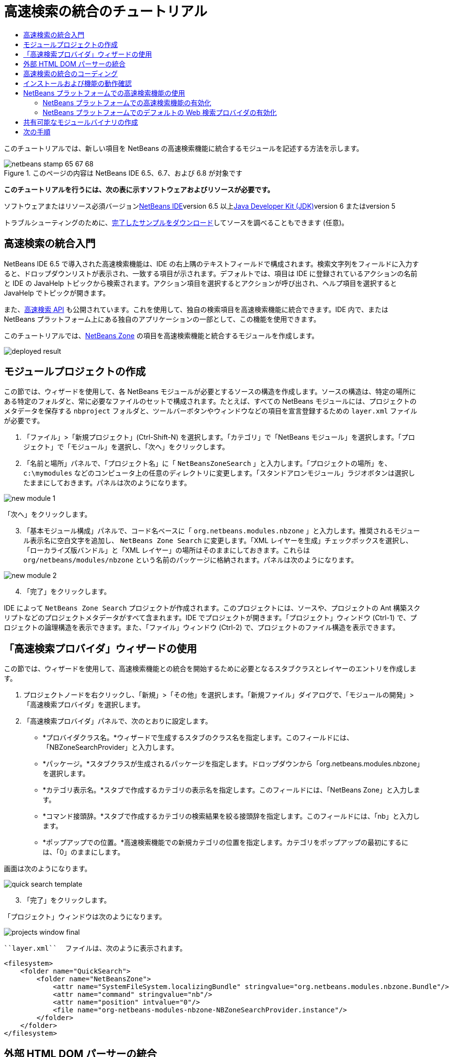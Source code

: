 // 
//     Licensed to the Apache Software Foundation (ASF) under one
//     or more contributor license agreements.  See the NOTICE file
//     distributed with this work for additional information
//     regarding copyright ownership.  The ASF licenses this file
//     to you under the Apache License, Version 2.0 (the
//     "License"); you may not use this file except in compliance
//     with the License.  You may obtain a copy of the License at
// 
//       http://www.apache.org/licenses/LICENSE-2.0
// 
//     Unless required by applicable law or agreed to in writing,
//     software distributed under the License is distributed on an
//     "AS IS" BASIS, WITHOUT WARRANTIES OR CONDITIONS OF ANY
//     KIND, either express or implied.  See the License for the
//     specific language governing permissions and limitations
//     under the License.
//

= 高速検索の統合のチュートリアル
:jbake-type: platform-tutorial
:jbake-tags: tutorials 
:jbake-status: published
:syntax: true
:source-highlighter: pygments
:toc: left
:toc-title:
:icons: font
:experimental:
:description: 高速検索の統合のチュートリアル - Apache NetBeans
:keywords: Apache NetBeans Platform, Platform Tutorials, 高速検索の統合のチュートリアル

このチュートリアルでは、新しい項目を NetBeans の高速検索機能に統合するモジュールを記述する方法を示します。


image::images/netbeans-stamp-65-67-68.gif[title="このページの内容は NetBeans IDE 6.5、6.7、および 6.8 が対象です"]



*このチュートリアルを行うには、次の表に示すソフトウェアおよびリソースが必要です。*

ソフトウェアまたはリソース必須バージョンlink:https://netbeans.org/downloads/index.html[+NetBeans IDE+]version 6.5 以上link:http://java.sun.com/javase/downloads/index.jsp[+Java Developer Kit (JDK)+]version 6 またはversion 5

トラブルシューティングのために、link:http://plugins.netbeans.org/PluginPortal/faces/PluginDetailPage.jsp?pluginid=11179[+完了したサンプルをダウンロード+]してソースを調べることもできます (任意)。


== 高速検索の統合入門

NetBeans IDE 6.5 で導入された高速検索機能は、IDE の右上隅のテキストフィールドで構成されます。検索文字列をフィールドに入力すると、ドロップダウンリストが表示され、一致する項目が示されます。デフォルトでは、項目は IDE に登録されているアクションの名前と IDE の JavaHelp トピックから検索されます。アクション項目を選択するとアクションが呼び出され、ヘルプ項目を選択すると JavaHelp でトピックが開きます。

また、link:http://bits.netbeans.org/dev/javadoc/org-netbeans-spi-quicksearch/overview-summary.html[+高速検索 API+] も公開されています。これを使用して、独自の検索項目を高速検索機能に統合できます。IDE 内で、または NetBeans プラットフォーム上にある独自のアプリケーションの一部として、この機能を使用できます。

このチュートリアルでは、link:http://netbeans.dzone.com[+NetBeans Zone+] の項目を高速検索機能と統合するモジュールを作成します。

image::images/deployed-result.png[]


==  モジュールプロジェクトの作成

この節では、ウィザードを使用して、各 NetBeans モジュールが必要とするソースの構造を作成します。ソースの構造は、特定の場所にある特定のフォルダと、常に必要なファイルのセットで構成されます。たとえば、すべての NetBeans モジュールには、プロジェクトのメタデータを保存する  ``nbproject``  フォルダと、ツールバーボタンやウィンドウなどの項目を宣言登録するための  ``layer.xml``  ファイルが必要です。


[start=1]
1. 「ファイル」>「新規プロジェクト」(Ctrl-Shift-N) を選択します。「カテゴリ」で「NetBeans モジュール」を選択します。「プロジェクト」で「モジュール」を選択し、「次へ」をクリックします。

[start=2]
2. 「名前と場所」パネルで、「プロジェクト名」に「 ``NetBeansZoneSearch`` 」と入力します。「プロジェクトの場所」を、 ``c:\mymodules``  などのコンピュータ上の任意のディレクトリに変更します。「スタンドアロンモジュール」ラジオボタンは選択したままにしておきます。パネルは次のようになります。

image::images/new-module-1.png[]

「次へ」をクリックします。


[start=3]
3. 「基本モジュール構成」パネルで、コード名ベースに「 ``org.netbeans.modules.nbzone`` 」と入力します。推奨されるモジュール表示名に空白文字を追加し、 ``NetBeans Zone Search``  に変更します。「XML レイヤーを生成」チェックボックスを選択し、「ローカライズ版バンドル」と「XML レイヤー」の場所はそのままにしておきます。これらは  ``org/netbeans/modules/nbzone``  という名前のパッケージに格納されます。パネルは次のようになります。

image::images/new-module-2.png[]


[start=4]
4. 「完了」をクリックします。

IDE によって  ``NetBeans Zone Search``  プロジェクトが作成されます。このプロジェクトには、ソースや、プロジェクトの Ant 構築スクリプトなどのプロジェクトメタデータがすべて含まれます。IDE でプロジェクトが開きます。「プロジェクト」ウィンドウ (Ctrl-1) で、プロジェクトの論理構造を表示できます。また、「ファイル」ウィンドウ (Ctrl-2) で、プロジェクトのファイル構造を表示できます。 


== 「高速検索プロバイダ」ウィザードの使用

この節では、ウィザードを使用して、高速検索機能との統合を開始するために必要となるスタブクラスとレイヤーのエントリを作成します。


[start=1]
1. プロジェクトノードを右クリックし、「新規」>「その他」を選択します。「新規ファイル」ダイアログで、「モジュールの開発」>「高速検索プロバイダ」を選択します。

[start=2]
2. 「高速検索プロバイダ」パネルで、次のとおりに設定します。

* *プロバイダクラス名。*ウィザードで生成するスタブのクラス名を指定します。このフィールドには、「NBZoneSearchProvider」と入力します。
* *パッケージ。*スタブクラスが生成されるパッケージを指定します。ドロップダウンから「org.netbeans.modules.nbzone」を選択します。
* *カテゴリ表示名。*スタブで作成するカテゴリの表示名を指定します。このフィールドには、「NetBeans Zone」と入力します。
* *コマンド接頭辞。*スタブで作成するカテゴリの検索結果を絞る接頭辞を指定します。このフィールドには、「nb」と入力します。
* *ポップアップでの位置。*高速検索機能での新規カテゴリの位置を指定します。カテゴリをポップアップの最初にするには、「0」のままにします。

画面は次のようになります。

image::images/quick-search-template.png[]


[start=3]
3. 「完了」をクリックします。

「プロジェクト」ウィンドウは次のようになります。

image::images/projects-window-final.png[]

 ``layer.xml``  ファイルは、次のように表示されます。


[source,xml]
----

<filesystem>
    <folder name="QuickSearch">
        <folder name="NetBeansZone">
            <attr name="SystemFileSystem.localizingBundle" stringvalue="org.netbeans.modules.nbzone.Bundle"/>
            <attr name="command" stringvalue="nb"/>
            <attr name="position" intvalue="0"/>
            <file name="org-netbeans-modules-nbzone-NBZoneSearchProvider.instance"/>
        </folder>
    </folder>
</filesystem>
----



== 外部 HTML DOM パーサーの統合

次の節では、NetBeans Zone を解析できるようにするために、HTML DOM パーサーが必要になります。任意の適切なパーサーを使用できます。このチュートリアルでは、link:http://sourceforge.net/project/showfiles.php?group_id=13153[+JTidy+] を使用します。

モジュールで使用可能な外部 JAR ファイルを作成する方法は、2 つあります。1 つ目の方法は、JAR を「ライブラリラッパーモジュール」と呼ばれる個別のモジュールに置き、機能性モジュールとライブラリラッパーモジュールをモジュールスイートに置いてから、機能性モジュールをライブラリラッパーモジュールに_依存_させます。2 つの別個のモジュールを持つことの利点は、外部 JAR の新規バージョンがリリースされたときに再配布が必要なのが、機能性コードも含む大きなモジュールではなく、外部 JAR のみを含む小さなモジュールだけであることです。2 つ目の方法は、次で行う機能性モジュールに JAR を追加する方法です。この方法の利点は、配布するモジュールが 1 つだけなので、短期だけの場合に便利であることです。欠点は、外部ライブラリを機能性コードと混在させるため、厳密にはモジュールアプローチではなくなることです。


[start=1]
1. link:http://sourceforge.net/project/showfiles.php?group_id=13153[+JTidy+] をダウンロードし、その中にある  ``Tidy.jar``  を探します。

[start=2]
2. 「ファイル」ウィンドウで、 ``Tidy.jar``  を  ``release/modules/ext``  フォルダに格納し、次に示すようなフォルダ構造を作成します。

image::images/tidyjar.png[]


[start=3]
3.  ``nbproject``  フォルダにある  ``project.xml``  ファイルの最後のほう、すなわちファイルの最後の直前に、次のボールドタグを追加します。

[source,xml]
----


            ...
            ...
            ...
            *<class-path-extension>
                <runtime-relative-path>ext/Tidy.jar</runtime-relative-path>
                <binary-origin>release/modules/ext/Tidy.jar</binary-origin>
            </class-path-extension>*
        </data>
    </configuration>
 </project>
----


[start=4]
4.  ``project.properties``  ファイルで次の行を追加します。

[source,java]
----

cp.extra=release/modules/ext/Tidy.jar
----

これで、外部 HTML DOM パーサーは、モジュールのクラスパス上にあることになります。次の節で実行する必要があるように、JAR 内のクラスを使用できます。


== 高速検索の統合のコーディング

次に、API を実装します。API のクラスは、次のとおりです。

クラス説明link:http://bits.netbeans.org/dev/javadoc/org-netbeans-spi-quicksearch/org/netbeans/spi/quicksearch/SearchProvider.html[+SearchProvider+]高速検索 API のメインのインタフェース。高速検索の結果の新しいグループを提供するために、このインタフェースを実装します。link:http://bits.netbeans.org/dev/javadoc/org-netbeans-spi-quicksearch/org/netbeans/spi/quicksearch/SearchRequest.html[+SearchRequest+]高速検索の要求の説明。link:http://bits.netbeans.org/dev/javadoc/org-netbeans-spi-quicksearch/org/netbeans/spi/quicksearch/SearchResponse.html[+SearchResponse+]SearchRequest の結果を収集するための応答オブジェクト。

次では、必要なモジュールとの依存関係を設定し、その依存関係を独自のモジュールに実装します。


[start=1]
1. プロジェクトを右クリックし、「プロパティー」を選択して「ライブラリ」パネルに次の依存関係を設定します。

image::images/set-dependencies.png[]


[start=2]
2. 生成されたクラスを開きます。

[start=3]
3. 次のようにクラスを修正します。

[source,java]
----

public class NBZoneSearchProvider implements link:http://bits.netbeans.org/dev/javadoc/org-netbeans-spi-quicksearch/org/netbeans/spi/quicksearch/SearchProvider.html[+SearchProvider+] {

    /**
     * Method is called by infrastructure when search operation is requested.
     * Implementors should evaluate given request and fill response object with
     * apropriate results
     *
     * @param request Search request object that contains search string
     * @param response Search response object that stores search results 
     * Note that it's important to react to return value of 
     * SearchResponse.addResult(...) method and stop computation if 
     * false value is returned.
     */
    @Override 
    public void evaluate(link:http://bits.netbeans.org/dev/javadoc/org-netbeans-spi-quicksearch/org/netbeans/spi/quicksearch/SearchRequest.html[+SearchRequest request+], link:http://bits.netbeans.org/dev/javadoc/org-netbeans-spi-quicksearch/org/netbeans/spi/quicksearch/SearchResponse.html[+SearchResponse response+]) {
        try {

            *//The URL that we are providing a search for:*
            URL url = new URL("http://netbeans.dzone.com");
            *//Stuff needed by Tidy:*
            Tidy tidy = new Tidy();
            tidy.setXHTML(true);
            tidy.setTidyMark(false);
            tidy.setShowWarnings(false);
            tidy.setQuiet(true);

            *//Get the org.w3c.dom.Document from Tidy,
            //or use a different parser of your choice:*
            Document doc = tidy.parseDOM(url.openStream(), null);

            *//Get all "a" elements:*
            NodeList list = doc.getElementsByTagName("a");

            *//Get the number of elements:*
            int length = list.getLength();

            *//Loop through all the "a" elements:*
            for (int i = 0; i < length; i++) {

                String href = null;
                if (null != list.item(i).getAttributes().getNamedItem("href")) {
                    *//Get the "href" attribute from the current "a" element:*
                    href = list.item(i).getAttributes().getNamedItem("href").getNodeValue();
                }

                *//Get the "title" attribute from the current "a" element:*
                if (null != list.item(i).getAttributes().getNamedItem("title")) {
                    String title = list.item(i).getAttributes().getNamedItem("title").getNodeValue();

                    *//If the title matches the requested text:*
                    if (title.toLowerCase().indexOf(link:http://bits.netbeans.org/dev/javadoc/org-netbeans-spi-quicksearch/org/netbeans/spi/quicksearch/SearchRequest.html[+request.getText().toLowerCase()+]) != -1) {

                        *//Add the runnable and the title to the response
                        //and return if nothing is added:*
                        if (!link:http://bits.netbeans.org/dev/javadoc/org-netbeans-spi-quicksearch/org/netbeans/spi/quicksearch/SearchResponse.html[+response.addResult(new OpenFoundArticle(href), title)+]) {
                            return;
                        }

                    }

                }

            }

        } catch (IOException ex) {
            Exceptions.printStackTrace(ex);
        }
    }

    private static class OpenFoundArticle implements Runnable {

        private String article;

        public OpenFoundArticle(String article) {
            this.article = article;
        }

        public void run() {
            try {
                URL url = new URL("http://netbeans.dzone.com" + article);
                StatusDisplayer.getDefault().setStatusText(url.toString());
                URLDisplayer.getDefault().showURL(url);
            } catch (MalformedURLException ex) {
                Logger.getLogger(NBZoneSearchProvider.class.getName()).log(Level.SEVERE, null, ex);
            }
        }
        
    } 
    
 }
----


[start=4]
4. 次のインポート文が宣言されていることを確認します。

[source,java]
----

import java.io.IOException;
import java.net.MalformedURLException;
import java.net.URL;
import java.util.logging.Level;
import java.util.logging.Logger;
import org.netbeans.spi.quicksearch.SearchProvider;
import org.netbeans.spi.quicksearch.SearchRequest;
import org.netbeans.spi.quicksearch.SearchResponse;
import org.openide.awt.HtmlBrowser.URLDisplayer;
import org.openide.awt.StatusDisplayer;
import org.openide.util.Exceptions;
import org.w3c.dom.Document;
import org.w3c.dom.NodeList;
import org.w3c.tidy.Tidy;
----


== インストールおよび機能の動作確認

次に、モジュールをインストールし、高速検索機能の統合を使用します。IDE は、Ant 構築スクリプトを使用してモジュールを構築およびインストールします。構築スクリプトは、プロジェクトを作成するときに作成されます。


[start=1]
1. 「プロジェクト」ウィンドウでプロジェクトを右クリックし、「実行」を選択します。

IDE の新しいインスタンスが開始され、高速検索の統合モジュールがインストールされます。


[start=2]
2. 高速検索機能で文字列を入力し、その文字列が NetBeans Zone のタイトルと一致したら、NetBeans Zone の項目が結果に含まれます。

image::images/deployed-result.png[]

 ``layer.xml``  で定義したコマンド接頭辞を入力し、そのあとに空白文字を入力すると、関連カテゴリだけが次のように検索されます。

image::images/command.png[]


[start=3]
3. 項目をクリックすると、IDE でブラウザを設定している場合はそれが開き、選択した項目が表示されます。



== NetBeans プラットフォームでの高速検索機能の使用

前の節では、既存アプリケーションのモジュールを作成することが想定されていました。このあとの 2 つのトピックは、モジュールを作成する代わりに、NetBeans プラットフォーム上に独自のアプリケーションを作成する場合に適用されます。


=== NetBeans プラットフォームでの高速検索機能の有効化

NetBeans IDE には高速検索機能のサポートがありますが、NetBeans プラットフォームにはありません。デフォルトでは、高速検索機能は表示されません。高速検索機能を有効にするには、次の手順を行います。


[start=1]
1. 次のタグを  ``layer.xml``  ファイルに追加します。

[source,xml]
----

<folder name="Toolbars">
    <folder name="QuickSearch">
        <attr name="SystemFileSystem.localizingBundle" stringvalue="org.netbeans.modules.nbzone.Bundle"/>
        <file name="org-netbeans-modules-quicksearch-QuickSearchAction.shadow">
            <attr name="originalFile" 
            stringvalue="Actions/Edit/org-netbeans-modules-quicksearch-QuickSearchAction.instance"/>
        </file>
    </folder>
</folder>
----


[start=2]
2. このキーおよび値のペアを  ``Bundle.properties``  ファイルに追加します。

[source,java]
----

Toolbars/QuickSearch=Quick Search
----


[start=3]
3. NetBeans プラットフォームアプリケーションを実行すると、高速検索機能が利用可能で、機能していることがわかるはずです。

image::images/netbeans-platform-qsearch.png[]


=== NetBeans プラットフォームでのデフォルトの Web 検索プロバイダの有効化

NetBeans ソースでは、デフォルトの Web 検索プロバイダの実装が可能です。このプロバイダは、検索文字列が一致するテキストを Google で検索します。IDE では、 ``netbeans.org``  と、IDE に関連するオンラインドキュメント用の関連サイトを検索するために使用されています。

*注:* 残念ながら、Web 検索プロバイダを何度も使用していたので、Google がこの自動検索が利用規約に反しているとし、機能を継続することを拒否しました。そのため、IDE で Web 検索プロバイダは無効になっています。

前述の制限に同意する場合は、この Web 検索プロバイダをブランディングし、NetBeans プラットフォームアプリケーションで使用できます。


[start=1]
1. 前の節で説明したように、高速検索機能が有効になっていることを確認します。

[start=2]
2. 次のタグを  ``layer.xml``  ファイルに追加します。

[source,xml]
----

<folder name="Guardian">
   <file name="org-netbeans-modules-quicksearch-web-WebQuickSearchProviderImpl.instance"/>
</folder>
----


[start=3]
3. アプリケーションの  ``branding``  フォルダに、次に示すようなフォルダの階層と、スクリーンショットにある  ``Bundle.properties``  ファイルを作成します。

image::images/brand-provider.png[]プロバイダのブランディング

IDE では前述のプロパティーは次のようにハードコードされていますが、NetBeans プラットフォームでは未定義であるため、前述のようなブランディングが必要です。


[source,java]
----

quicksearch.web.site=netbeans.org
quicksearch.web.url_patterns=.*netbeans\.org/kb.*,\
    /.*wiki\.netbeans\.org/.*faq.*,.*wiki\.netbeans\.org/.*howto.*,\
    .*platform\.netbeans\.org/tutorials.*
----


[start=4]
4. NetBeans プラットフォームアプリケーションを実行すると、デフォルトの Web 高速検索プロバイダが利用可能で、機能していることがわかるはずです。

image::images/clare-wigfall.png[]


== 共有可能なモジュールバイナリの作成

モジュールが完了したので、ほかの人にそのモジュールを使用させることができます。そのためには、バイナリの「NBM」 (NetBeans モジュール) ファイルを作成し、それを配布する必要があります。


[start=1]
1. 「プロジェクト」ウィンドウで、 ``NetBeans Zone Search``  プロジェクトを右クリックし、「NBM を作成」を選択します。

NBM ファイルが作成されます。これは「ファイル」ウィンドウ (Ctrl-2) で確認できます。

image::images/shareable-binary.png[]


[start=2]
2. たとえば、link:http://plugins.netbeans.org/PluginPortal/[+NetBeans プラグインポータル+]を通じて、ほかの人がそのファイルを使用できるようにします。受信者は「プラグインマネージャー」(「ツール」>「プラグイン」) を使用して、それをインストールします。


link:https://netbeans.org/about/contact_form.html?to=3&subject=Feedback:%20Quick%20Search%20Integration%20Tutorial[+ご意見をお寄せください+]



== 次の手順

NetBeans モジュールの作成と開発の詳細については、次のリソースを参照してください。

* link:https://platform.netbeans.org/index.html[+NetBeans プラットフォームのホームページ+]
* link:http://bits.netbeans.org/dev/javadoc/index.html[+NetBeans API の一覧 (現行の開発バージョン)+]
* link:https://netbeans.org/kb/trails/platform_ja.html[+その他の関連チュートリアル+]

